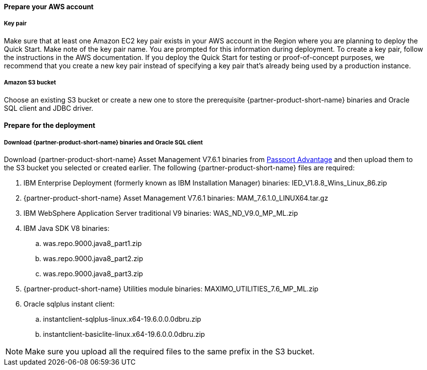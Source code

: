 // If no preperation is required, remove all content from here

==== Prepare your AWS account

===== Key pair
Make sure that at least one Amazon EC2 key pair exists in your AWS account in the
Region where you are planning to deploy the Quick Start. Make note of the key pair
name. You are prompted for this information during deployment. To create a key pair,
follow the instructions in the AWS documentation.
If you deploy the Quick Start for testing or proof-of-concept purposes, we recommend
that you create a new key pair instead of specifying a key pair that’s already being used
by a production instance.

===== Amazon S3 bucket
Choose an existing S3 bucket or create a new one to store the prerequisite {partner-product-short-name} binaries
and Oracle SQL client and JDBC driver.

==== Prepare for the deployment

===== Download {partner-product-short-name} binaries and Oracle SQL client
Download {partner-product-short-name} Asset Management V7.6.1 binaries from https://www.ibm.com/software/passportadvantage/index.html[Passport Advantage^]
and then upload them to the S3 bucket you selected or created earlier.  The following {partner-product-short-name} files are required:

 . IBM Enterprise Deployment (formerly known as IBM Installation Manager) binaries: IED_V1.8.8_Wins_Linux_86.zip
 . {partner-product-short-name} Asset Management V7.6.1 binaries: MAM_7.6.1.0_LINUX64.tar.gz
 . IBM WebSphere Application Server traditional V9 binaries: WAS_ND_V9.0_MP_ML.zip
 . IBM Java SDK V8 binaries:
  .. was.repo.9000.java8_part1.zip
  .. was.repo.9000.java8_part2.zip
  .. was.repo.9000.java8_part3.zip
 . {partner-product-short-name} Utilities module binaries: MAXIMO_UTILITIES_7.6_MP_ML.zip
 . Oracle sqlplus instant client:
  .. instantclient-sqlplus-linux.x64-19.6.0.0.0dbru.zip
  .. instantclient-basiclite-linux.x64-19.6.0.0.0dbru.zip

NOTE: Make sure you upload all the required files to the same prefix in the S3 bucket.
